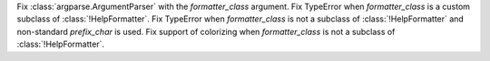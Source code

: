 Fix :class:`argparse.ArgumentParser` with the *formatter_class* argument.
Fix TypeError when *formatter_class* is a custom subclass of
:class:`!HelpFormatter`.
Fix TypeError when *formatter_class* is not a subclass of
:class:`!HelpFormatter` and non-standard *prefix_char* is used.
Fix support of colorizing when *formatter_class* is not a subclass of
:class:`!HelpFormatter`.
